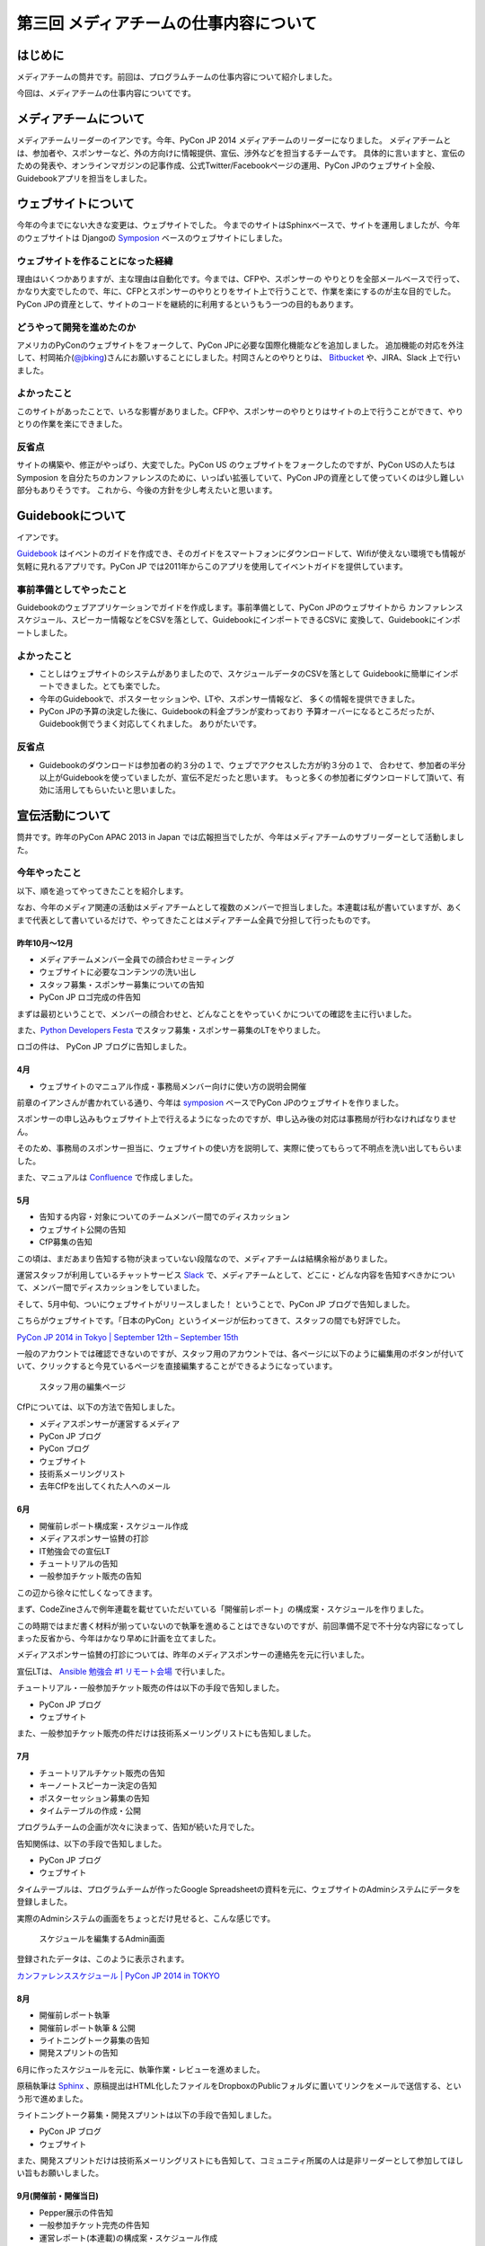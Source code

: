 =======================================
第三回 メディアチームの仕事内容について
=======================================

はじめに
========

メディアチームの筒井です。前回は、プログラムチームの仕事内容について紹介しました。

今回は、メディアチームの仕事内容についてです。

メディアチームについて
======================

メディアチームリーダーのイアンです。今年、PyCon JP 2014 メディアチームのリーダーになりました。
メディアチームとは、参加者や、スポンサーなど、外の方向けに情報提供、宣伝、渉外などを担当するチームです。
具体的に言いますと、宣伝のための発表や、オンラインマガジンの記事作成、公式Twitter/Facebookページの運用、PyCon JPのウェブサイト全般、Guidebookアプリを担当をしました。

ウェブサイトについて
====================

今年の今までにない大きな変更は、ウェブサイトでした。 
今までのサイトはSphinxベースで、サイトを運用しましたが、今年のウェブサイトは
Djangoの `Symposion <https://github.com/pinax/symposion/>`_ ベースのウェブサイトにしました。

.. figure:: _static/website_top.*
   :width: 300px
   :alt: PyCon JP 2014 のウェブサイト

ウェブサイトを作ることになった経緯
-----------------------------------------

理由はいくつかありますが、主な理由は自動化です。今までは、CFPや、スポンサーの
やりとりを全部メールベースで行って、かなり大変でしたので、年に、CFPとスポンサーのやりとりをサイト上で行うことで、作業を楽にするのが主な目的でした。PyCon JPの資産として、サイトのコードを継続的に利用するというもう一つの目的もあります。

どうやって開発を進めたのか
----------------------------

アメリカのPyConのウェブサイトをフォークして、PyCon JPに必要な国際化機能などを追加しました。
追加機能の対応を外注して、村岡祐介(`@jbking <https://twitter.com/jbking/>`_)さんにお願いすることにしました。村岡さんとのやりとりは、 `Bitbucket <https://bitbucket.org/pyconjp/pyconjp-website>`_ や、JIRA、Slack 上で行いました。

よかったこと
----------------

このサイトがあったことで、いろな影響がありました。CFPや、スポンサーのやりとりはサイトの上で行うことができて、やりとりの作業を楽にできました。

反省点
-------------

サイトの構築や、修正がやっぱり、大変でした。PyCon US のウェブサイトをフォークしたのですが、PyCon USの人たちは Symposion を自分たちのカンファレンスのために、いっぱい拡張していて、PyCon JPの資産として使っていくのは少し難しい部分もありそうです。
これから、今後の方針を少し考えたいと思います。

Guidebookについて
=================

イアンです。

`Guidebook <https://guidebook.com/>`_ はイベントのガイドを作成でき、そのガイドをスマートフォンにダウンロードして、Wifiが使えない環境でも情報が気軽に見れるアプリです。PyCon JP では2011年からこのアプリを使用してイベントガイドを提供しています。

事前準備としてやったこと
--------------------------------

Guidebookのウェブアプリケーションでガイドを作成します。事前準備として、PyCon JPのウェブサイトから
カンファレンススケジュール、スピーカー情報などをCSVを落として、GuidebookにインポートできるCSVに
変換して、Guidebookにインポートしました。

よかったこと
---------------

* ことしはウェブサイトのシステムがありましたので、スケジュールデータのCSVを落として
  Guidebookに簡単にインポートできました。とても楽でした。
* 今年のGuidebookで、ポスターセッションや、LTや、スポンサー情報など、
  多くの情報を提供できました。
* PyCon JPの予算の決定した後に、Guidebookの料金プランが変わっており
  予算オーバーになるところだったが、Guidebook側でうまく対応してくれました。
  ありがたいです。

反省点
---------------

* Guidebookのダウンロードは参加者の約３分の１で、ウェブでアクセスした方が約３分の１で、
  合わせて、参加者の半分以上がGuidebookを使っていましたが、宣伝不足だったと思います。
  もっと多くの参加者にダウンロードして頂いて、有効に活用してもらいたいと思いました。

宣伝活動について
================

筒井です。昨年のPyCon APAC 2013 in Japan では広報担当でしたが、今年はメディアチームのサブリーダーとして活動しました。

今年やったこと
--------------

以下、順を追ってやってきたことを紹介します。

なお、今年のメディア関連の活動はメディアチームとして複数のメンバーで担当しました。本連載は私が書いていますが、あくまで代表として書いているだけで、やってきたことはメディアチーム全員で分担して行ったものです。

昨年10月〜12月
~~~~~~~~~~~~~~

* メディアチームメンバー全員での顔合わせミーティング
* ウェブサイトに必要なコンテンツの洗い出し
* スタッフ募集・スポンサー募集についての告知
* PyCon JP ロゴ完成の件告知

まずは最初ということで、メンバーの顔合わせと、どんなことをやっていくかについての確認を主に行いました。

また、`Python Developers Festa <http://connpass.com/event/4273/>`_ でスタッフ募集・スポンサー募集のLTをやりました。

ロゴの件は、 PyCon JP ブログに告知しました。

4月
~~~

* ウェブサイトのマニュアル作成・事務局メンバー向けに使い方の説明会開催

前章のイアンさんが書かれている通り、今年は `symposion <https://github.com/pinax/symposion>`_ ベースでPyCon JPのウェブサイトを作りました。

スポンサーの申し込みもウェブサイト上で行えるようになったのですが、申し込み後の対応は事務局が行わなければなりません。

そのため、事務局のスポンサー担当に、ウェブサイトの使い方を説明して、実際に使ってもらって不明点を洗い出してもらいました。

また、マニュアルは `Confluence <https://www.atlassian.com/ja/software/confluence>`_ で作成しました。

5月
~~~

* 告知する内容・対象についてのチームメンバー間でのディスカッション
* ウェブサイト公開の告知
* CfP募集の告知

この頃は、まだあまり告知する物が決まっていない段階なので、メディアチームは結構余裕がありました。

運営スタッフが利用しているチャットサービス `Slack <https://slack.com/>`_ で、メディアチームとして、どこに・どんな内容を告知すべきかについて、メンバー間でディスカッションをしていました。

そして、5月中旬、ついにウェブサイトがリリースしました！ ということで、PyCon JP ブログで告知しました。

こちらがウェブサイトです。「日本のPyCon」というイメージが伝わってきて、スタッフの間でも好評でした。

`PyCon JP 2014 in Tokyo | September 12th – September 15th <https://pycon.jp/2014/>`_

一般のアカウントでは確認できないのですが、スタッフ用のアカウントでは、各ページに以下のように編集用のボタンが付いていて、クリックすると今見ているページを直接編集することができるようになっています。

.. figure:: _static/website_for_staff.*
   :width: 300px
   :alt: スタッフ用の編集ページ

   スタッフ用の編集ページ

CfPについては、以下の方法で告知しました。

* メディアスポンサーが運営するメディア
* PyCon JP ブログ
* PyCon ブログ
* ウェブサイト
* 技術系メーリングリスト
* 去年CfPを出してくれた人へのメール

6月
~~~

* 開催前レポート構成案・スケジュール作成
* メディアスポンサー協賛の打診
* IT勉強会での宣伝LT
* チュートリアルの告知
* 一般参加チケット販売の告知

この辺から徐々に忙しくなってきます。

まず、CodeZineさんで例年連載を載せていただいている「開催前レポート」の構成案・スケジュールを作りました。

この時期ではまだ書く材料が揃っていないので執筆を進めることはできないのですが、前回準備不足で不十分な内容になってしまった反省から、今年はかなり早めに計画を立てました。

メディアスポンサー協賛の打診については、昨年のメディアスポンサーの連絡先を元に行いました。

宣伝LTは、 `Ansible 勉強会 #1 リモート会場 <http://ansible-users.connpass.com/event/6796/>`_ で行いました。

.. raw:: html

    <iframe src="http://www.slideshare.net/ryu22e/slideshelf" width="615px" height="470px" frameborder="0" marginwidth="0" marginheight="0" scrolling="no" style="border:none;" allowfullscreen webkitallowfullscreen mozallowfullscreen></iframe>

チュートリアル・一般参加チケット販売の件は以下の手段で告知しました。

* PyCon JP ブログ
* ウェブサイト

また、一般参加チケット販売の件だけは技術系メーリングリストにも告知しました。

7月
~~~

* チュートリアルチケット販売の告知
* キーノートスピーカー決定の告知
* ポスターセッション募集の告知
* タイムテーブルの作成・公開

プログラムチームの企画が次々に決まって、告知が続いた月でした。

告知関係は、以下の手段で告知しました。

* PyCon JP ブログ
* ウェブサイト

タイムテーブルは、プログラムチームが作ったGoogle Spreadsheetの資料を元に、ウェブサイトのAdminシステムにデータを登録しました。

実際のAdminシステムの画面をちょっとだけ見せると、こんな感じです。

.. figure:: _static/website_admin_schedule.*
   :width: 300px
   :alt: スケジュールを編集するAdmin画面

   スケジュールを編集するAdmin画面

登録されたデータは、このように表示されます。

`カンファレンススケジュール | PyCon JP 2014 in TOKYO <https://pycon.jp/2014/schedule/>`_

8月
~~~

* 開催前レポート執筆
* 開催前レポート執筆 & 公開
* ライトニングトーク募集の告知
* 開発スプリントの告知

6月に作ったスケジュールを元に、執筆作業・レビューを進めました。

原稿執筆は `Sphinx <http://sphinx-users.jp/>`_ 、原稿提出はHTML化したファイルをDropboxのPublicフォルダに置いてリンクをメールで送信する、という形で進めました。

ライトニングトーク募集・開発スプリントは以下の手段で告知しました。

* PyCon JP ブログ
* ウェブサイト

また、開発スプリントだけは技術系メーリングリストにも告知して、コミュニティ所属の人は是非リーダーとして参加してほしい旨もお願いしました。

9月(開催前・開催当日)
~~~~~~~~~~~~~~~~~~~~~

* Pepper展示の件告知
* 一般参加チケット完売の件告知
* 運営レポート(本連載)の構成案・スケジュール作成

最近話題のソフトバンクモバイル株式会社さんのロボット「 `Pepper <http://www.softbank.jp/robot/products/>`_  」がカンファレンスで展示されることが急遽決まって、急いでプレスリリースの準備を進めました。

Pepper展示の件の告知は、以下の手段で行いました。

* PyCon JP ブログ
* `ValuePress! <http://www.value-press.com/>`_

ValuePress! は一度に複数のメディアに告知依頼できるウェブサービスで、運営スタッフの1人に紹介してもらいました。

`配信先の一覧 <http://www.value-press.com/medialist>`_ を見ると、今まで告知を依頼したことのないメディアが多数あったため、今までに届かなかった層にリーチできるのでは？ という期待もあって、利用することにしました。

後日、ValuePress! から配信されたメディアの一覧がメールで送られてきたのですが、こんな結果でした。

* `9月13日(土)・14日(日) PyCon JP 2014 にて Pepper が展示されます » ナビズ（ベータ） <http://navibiz.jp/?p=217763>`_
* `SEニュース - Topicscale【トピスケ】 | ソフトバンクモバイル、PyCon JP 2014でパーソナルロボット「Pepper」の開発体験コーナーを展示 <http://se.topicscale.com/id/14096717022379/>`_
* `9/12～15開催「PyCon JP 2014」にPepperが登場：インフォメーション｜gihyo.jp … 技術評論社 | Buzz - Yahoo!ニュース <http://buzz.news.yahoo.co.jp/article/b4cbaac023b95779de82f80f6e92a63604b588aa/>`_
* `<B>ソフトバンク</B>モバイル、PyCon JP 2014でパーソナルロボット「Pepper」の開発体験コーナーを展示 - CodeZine - JChere中国ニュース速報 <http://newschina.jchere.com/newsdetail-id-5096731.htm#.VCLOkCt_s6E>`_
* `ソフトバンクモバイル、PyCon JP 2014でパーソナルロボット「Pepper」の開発体験コーナーを展示 – CodeZine | 名古屋の電話の最新ニュース <http://www.nagoya-tel.com/%E3%83%A2%E3%83%90%E3%82%A4%E3%83%AB/31339.html>`_
* `ソフトバンクモバイル、PyCon JP 2014でパーソナルロボット「Pepper」の開発体験コーナーを展示 - Infoseek ニュース <http://news.infoseek.co.jp/article/codezine_8073>`_

これらの告知の甲斐があって(?)、一般参加チケットが売り切れ、これまた急遽告知が必要な事態になりました(来年もまた売り切れるかもしれないので、参加チケットは早割(Early Bird)で早めに購入しておくのがお勧めですよ！)。

一般参加チケット完売の件は、以下の手段で告知しました。

* PyCon JP ブログ
* ウェブサイト

これでメディアチームとして開催前に必要な告知は全部終わりなのですが、開催後に必要なタスクの準備として、運営レポート(この連載のこと)の構成案・スケジュールを作成しました。

カンファレンス開催中は、主にTwitter・Facebookによる参加者向けアナウンス(ハッシュタグ・会場の諸注意)、物販ブース・ランチ・セッションの準備を手伝っていました。

9月・10月(開催後)
~~~~~~~~~~~~~~~~~

* 運営レポートの執筆 & レビュー
* ウェブサイト上での開催後のレポートのまとめ

一般参加者のみなさんは参加後の余韻に浸っているところかもしれませんが、運営スタッフとしては、もうひと頑張り必要な時期です。

今年は新たな試みが多数あったので、運営レポートに書くことも盛りだくさんになりました。

ちょっと長めのレポートになりましたが、運営スタッフの仕事内容を少しでもイメージしてもらえたら幸いです。

以下の開催後のレポートも現在まとめている最中で、みなさんがこの連載を読んでいることには、全部まとめ終わっている頃だと思います。

* `ブログエントリ <https://pycon.jp/2014/reports/blogs/>`_
* `写真 <https://pycon.jp/2014/reports/photos/>`_
* `YouTube Live <https://www.youtube.com/playlist?list=PLMkWB0UjwFGm4Ao5w2CKv24tl_Op_kxs5>`_
* `Togegger <http://togetter.com/li/719865>`_
* `スピーカーの発表資料 <http://pyconjp.connpass.com/event/6300/presentation/>`_

`ウェブサイト <https://pycon.jp/2014/>`_ の画面上メニュー「レポート」の下にも上記のリンクがあります。

よかったこと・反省点
--------------------

よかったのは、前回の反省点だった開催前レポートの計画を早めに実施することができたことです。

前回は、準備不足で連載の情報量が少なく、最終回が一般チケット販売期限を過ぎてしまったのですが、今回は情報量も掲載時期も満足できる結果だったと思います。

ただ、これはチーム全体というよりマネジメントの反省点ですが、うまくタスクを分担したり、メンバー個々が自律的に動けるように配慮する、という点では課題が残ったと思います。

個々のタスクが発生するたびに誰かに振る、というやり方で進めていたため、各メンバーが「任されている感」を持ちにくかったかもしれません。

ある程度まとまった単位でタスクをまとめて、担当を任せてしまったほうがよかったのではないかと思います。

物販・メディアスポンサー対応
============================

筒井です。前章の宣伝活動以外には、物販ブースの準備・メディアスポンサーとの交渉などを行いました。

これは、窓口になるスタッフは1人に絞ったほうがいいので、私1人で担当しました。

今年やったこと
--------------

物販ブースについては、今年は9月13日にオライリー・ジャパンさんが出展されるということで、以下の準備を行いました。

* オライリー・ジャパンさんの要望をヒアリング(6月ごろ)
* 会場チーム・プログラムチーム・事務局との調整(6月〜8月)

  * どこのスペースを利用できるか？
  * どの時間帯利用できるか？
  * 駐車スペースの確保

* ブースの設置場所・商品の搬入経路などの案内(8月下旬)

当日は、「 `Python 文法詳解 <http://www.amazon.co.jp/dp/4873116880>`_ 」の先行販売や、著者の `石本敦夫 <https://twitter.com/atsuoishimoto>`_ さんのサイン会が開催されるなど、この日ならではの企画があって、かなり賑わっていたようです。

.. figure:: _static/oreilly_booth_1.*
   :width: 300px
   :alt: 物販ブースの様子1

   物販ブースの様子1

.. figure:: _static/oreilly_booth_2.*
   :width: 300px
   :alt: 物販ブースの様子2

   物販ブースの様子2

.. figure:: _static/oreilly_booth_3.*
   :width: 300px
   :alt: 石本敦夫さんによるサイン会の様子

   石本敦夫さんによるサイン会の様子

また、クロージングで参加者に抽選で何かプレゼントする、という企画も進めていて、メディアスポンサーにグッズを提供してもらえないかを打診しました。

ただ「提供してもらえませんか」だけだと提供するメリットを感じてもらえないだろうと考え、「カンファレンスは技術に強い関心を持つ参加者が集まります。プレゼント抽選会は、貴社のメディアの認知度を高めるいい機会になります」といった内容の文章も加えるようにしました。

当日はPepper君が当選者を選んで、さらに当選者番号も読み上げて、抽選会を盛り上げてくれました。

.. figure:: _static/pepper_in_closing.*
   :width: 300px
   :alt: クロージング プレゼント抽選会で当選者を発表するPepper君

   クロージング プレゼント抽選会で当選者を発表するPepper君

よかったこと・反省点
--------------------

物販ブースに関しては、他チームとの連携はスムーズにやれたのではないかと思います。プレゼントに関しても、参加者に満足してもらえる豪華なグッズを提供していただいて、良い結果だったと思います。

ただ、物販ブースの設置場所が4F、セッションが行われるのが3Fと別の階になってしまったことと、3Fから4Fに上がる階段が分かりにくい位置だったため、足が向かない参加者がいたかもしれません。

3Fに物販ブースを案内する看板は設置してありましたが、開催前に告知しておくなどの工夫をしておいた方がよかったかなと思います。

各メンバーによる「よかったこと・反省点」
========================================

.. note:: なんか最初に説明とかを書いたほうがいいかも(たかのり)

@ricoimazu
----------

@shkumagai
----------

@yosh1664
---------

メディアチームの柿原です。ブログやウェブサイト、告知メールなどの英訳を主に担当しました。当日は遊撃部隊的に運営全般をサポートしました。

よかった点としては、告知はタイムリーに出来ていたかなと思います。

反省点としては、ウェブサイトに関しては、もう少し内容の充実＆わかりやすい記述が出来たかなとも思っています。PyCon JPはものすごく国際的なので、日本語が得意でない方が迷ったりしないような配慮をしたいです


@vkgtaro
--------

メディアチームで撮影を担当していた小松です。

今年は事前に撮影の注意点をまとめておいたのがよかったです。具体的に良かった点としては以下3点があげられます。

- 注意点にまとめたとおり、現地に着いてから、各ホールをまわって、大体の撮影ポイントを把握出来た。
- 室内で人物撮影は基本ブレるので、ホールでの撮影は感度高めにしておくとかもあらかじめ決めておいたのはよかった。
- 撮影チームはふたりで、もうひとりの方とは当日になって初めてお会いしましたが、先にまとめておいたので、注意点の共有は上手くいきました。

当日撮影していて、ホワイエがかなり採光がよく、当日よく晴れていたのが良かったです。それから、小型ロボットの NAO の太極拳の被写体力が素晴らしく、思わず連写してしまいました。

反省点としては、カンファレンスルームとメディアホールで人があふれていたときに出入りするのが難しかったので、開始前に入って待機しておくとかしておくと良かったかなと思いました。Vサインとかサムアップしてくれた人のその指にフォーカスしてる写真があったのは申し訳ないです。


まとめと次回
============

メディアチームの筒井です。今回はメディアチームの仕事内容について紹介しました。

次回は、事務局の仕事内容・総括・次回に向けての展望についてです。
